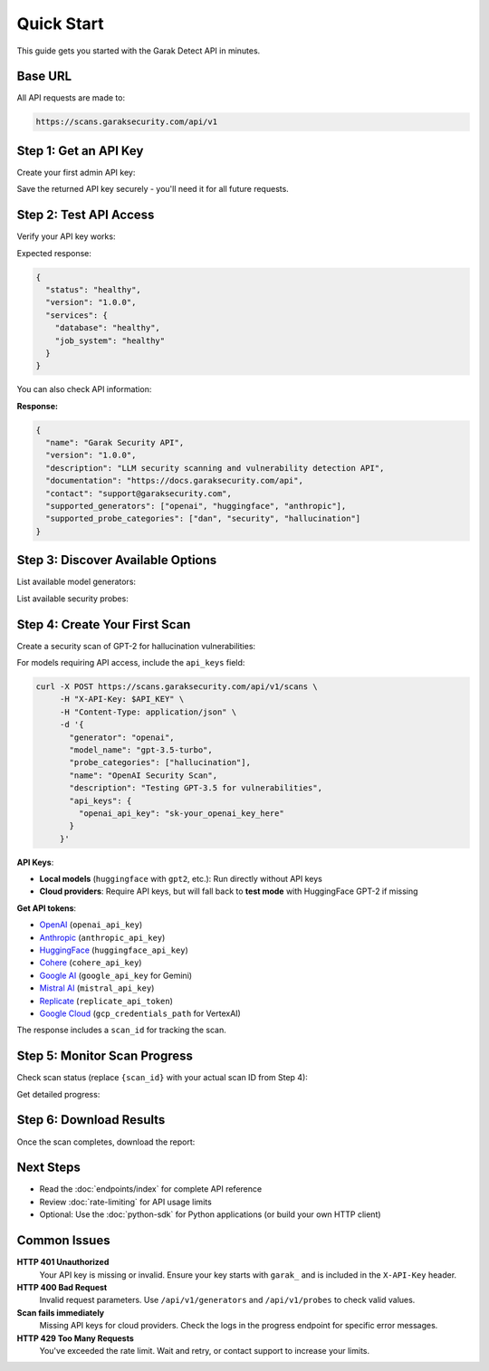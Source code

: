 Quick Start
===========

This guide gets you started with the Garak Detect  API in minutes.

Base URL
--------

All API requests are made to:

.. code-block:: text

   https://scans.garaksecurity.com/api/v1

Step 1: Get an API Key
----------------------

Create your first admin API key:

.. http:post:: /api/v1/admin/bootstrap

   Create initial admin API key for system setup.

   **Authentication:** Not required (bootstrap only)

   .. code-block:: bash

      curl -X POST https://scans.garaksecurity.com/api/v1/admin/bootstrap

Save the returned API key securely - you'll need it for all future requests.

Step 2: Test API Access
-----------------------

Verify your API key works:

.. http:get:: /api/v1/health

   Check API health status.

   **Authentication:** Optional
   
   **Rate limit:** 1000/minute

   .. code-block:: bash

      export API_KEY="your_api_key_here"
      curl -H "X-API-Key: $API_KEY" https://scans.garaksecurity.com/api/v1/health

Expected response:

.. code-block:: json

   {
     "status": "healthy",
     "version": "1.0.0",
     "services": {
       "database": "healthy",
       "job_system": "healthy"
     }
   }

You can also check API information:

.. http:get:: /api/v1/info

   Get API information and capabilities.

   **Authentication:** Not required
   
   **Rate limit:** 1000/minute

   .. code-block:: bash

      curl https://scans.garaksecurity.com/api/v1/info

**Response:**

.. code-block:: json

   {
     "name": "Garak Security API",
     "version": "1.0.0",
     "description": "LLM security scanning and vulnerability detection API",
     "documentation": "https://docs.garaksecurity.com/api",
     "contact": "support@garaksecurity.com",
     "supported_generators": ["openai", "huggingface", "anthropic"],
     "supported_probe_categories": ["dan", "security", "hallucination"]
   }

Step 3: Discover Available Options
----------------------------------

List available model generators:

.. http:get:: /api/v1/generators

   Get available model providers.

   **Rate limit:** 100/minute

   .. code-block:: bash

      curl -H "X-API-Key: $API_KEY" https://scans.garaksecurity.com/api/v1/generators

List available security probes:

.. http:get:: /api/v1/probes

   Get available security probe categories.

   **Rate limit:** 100/minute

   .. code-block:: bash

      curl -H "X-API-Key: $API_KEY" https://scans.garaksecurity.com/api/v1/probes

Step 4: Create Your First Scan
-------------------------------

Create a security scan of GPT-2 for hallucination vulnerabilities:

.. http:post:: /api/v1/scans

   Create a new security scan.

   **Rate limit:** 10/minute

   .. code-block:: bash

      curl -X POST https://scans.garaksecurity.com/api/v1/scans \
           -H "X-API-Key: $API_KEY" \
           -H "Content-Type: application/json" \
           -d '{
             "generator": "huggingface",
             "model_name": "gpt2", 
             "probe_categories": ["hallucination"],
             "name": "My First Security Scan",
             "description": "Testing GPT-2 for hallucination vulnerabilities"
           }'

For models requiring API access, include the ``api_keys`` field:

.. code-block:: bash

   curl -X POST https://scans.garaksecurity.com/api/v1/scans \
        -H "X-API-Key: $API_KEY" \
        -H "Content-Type: application/json" \
        -d '{
          "generator": "openai",
          "model_name": "gpt-3.5-turbo",
          "probe_categories": ["hallucination"],
          "name": "OpenAI Security Scan", 
          "description": "Testing GPT-3.5 for vulnerabilities",
          "api_keys": {
            "openai_api_key": "sk-your_openai_key_here"
          }
        }'

**API Keys**: 

- **Local models** (``huggingface`` with ``gpt2``, etc.): Run directly without API keys
- **Cloud providers**: Require API keys, but will fall back to **test mode** with HuggingFace GPT-2 if missing  

**Get API tokens**:

- `OpenAI <https://platform.openai.com/api-keys>`_ (``openai_api_key``)
- `Anthropic <https://console.anthropic.com/>`_ (``anthropic_api_key``) 
- `HuggingFace <https://huggingface.co/settings/tokens>`_ (``huggingface_api_key``)
- `Cohere <https://dashboard.cohere.ai/api-keys>`_ (``cohere_api_key``)
- `Google AI <https://makersuite.google.com/app/apikey>`_ (``google_api_key`` for Gemini)
- `Mistral AI <https://console.mistral.ai/>`_ (``mistral_api_key``)
- `Replicate <https://replicate.com/account/api-tokens>`_ (``replicate_api_token``)
- `Google Cloud <https://console.cloud.google.com/apis/credentials>`_ (``gcp_credentials_path`` for VertexAI)

The response includes a ``scan_id`` for tracking the scan.

Step 5: Monitor Scan Progress
-----------------------------

Check scan status (replace ``{scan_id}`` with your actual scan ID from Step 4):

.. http:get:: /api/v1/scans/(str:scan_id)/status

   Get current status of a scan.

   **Rate limit:** 300/minute

   .. code-block:: bash

      curl -H "X-API-Key: $API_KEY" \
           https://scans.garaksecurity.com/api/v1/scans/{scan_id}/status

Get detailed progress:

.. http:get:: /api/v1/scans/(str:scan_id)/progress

   Get detailed progress information for a running scan.

   **Rate limit:** 500/minute

   .. code-block:: bash

      curl -H "X-API-Key: $API_KEY" \
           https://scans.garaksecurity.com/api/v1/scans/{scan_id}/progress

Step 6: Download Results
------------------------

Once the scan completes, download the report:

.. http:get:: /api/v1/scans/(str:scan_id)/reports/json

   Download JSON format report.

   **Rate limit:** 50/minute

   .. code-block:: bash

      # JSON report
      curl -H "X-API-Key: $API_KEY" \
           https://scans.garaksecurity.com/api/v1/scans/{scan_id}/reports/json \
           -o scan_report.json

.. http:get:: /api/v1/scans/(str:scan_id)/reports/html

   Download HTML format report.

   **Rate limit:** 50/minute

   .. code-block:: bash

      # HTML report  
      curl -H "X-API-Key: $API_KEY" \
           https://scans.garaksecurity.com/api/v1/scans/{scan_id}/reports/html \
           -o scan_report.html

Next Steps
----------

* Read the :doc:`endpoints/index` for complete API reference
* Review :doc:`rate-limiting` for API usage limits
* Optional: Use the :doc:`python-sdk` for Python applications (or build your own HTTP client)

Common Issues
-------------

**HTTP 401 Unauthorized**
  Your API key is missing or invalid. Ensure your key starts with ``garak_`` and is included in the ``X-API-Key`` header.

**HTTP 400 Bad Request**  
  Invalid request parameters. Use ``/api/v1/generators`` and ``/api/v1/probes`` to check valid values.

**Scan fails immediately**
  Missing API keys for cloud providers. Check the logs in the progress endpoint for specific error messages.

**HTTP 429 Too Many Requests**
  You've exceeded the rate limit. Wait and retry, or contact support to increase your limits.